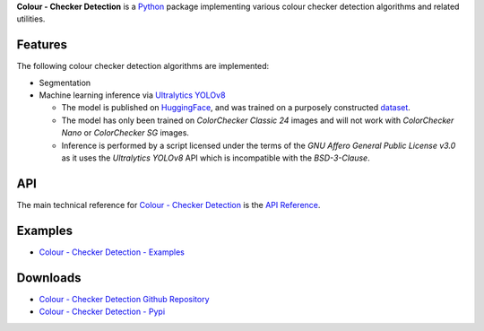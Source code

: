 .. title: Colour - Checker Detection
.. slug: colour-checker-detection
.. date: 2019-03-24 10:45:00 UTC
.. tags: colour, colour science, colour - checker detection, colour rendition chart, python
.. category:
.. link:
.. description:
.. type: text

**Colour - Checker Detection** is a `Python <https://www.python.org>`__ package
implementing various colour checker detection algorithms and related utilities.

.. image:: https://raw.githubusercontent.com/colour-science/colour-checker-detection/master/docs/_static/ColourCheckerDetection_001.png

Features
^^^^^^^^

The following colour checker detection algorithms are implemented:

-   Segmentation
-   Machine learning inference via `Ultralytics YOLOv8 <https://github.com/ultralytics/ultralytics>`__

    -   The model is published on `HuggingFace <https://huggingface.co/colour-science/colour-checker-detection-models>`__,
        and was trained on a purposely constructed `dataset <https://huggingface.co/datasets/colour-science/colour-checker-detection-dataset>`__.
    -   The model has only been trained on *ColorChecker Classic 24* images and
        will not work with *ColorChecker Nano* or *ColorChecker SG* images.
    -   Inference is performed by a script licensed under the terms of the
        *GNU Affero General Public License v3.0* as it uses the
        *Ultralytics YOLOv8* API which is incompatible with the
        *BSD-3-Clause*.

API
^^^

The main technical reference for `Colour - Checker Detection <https://github.com/colour-science/colour-checker-detection>`__
is the `API Reference <https://colour-checker-detection.readthedocs.io/en/latest/reference.html>`__.

Examples
^^^^^^^^

-   `Colour - Checker Detection - Examples <https://github.com/colour-science/colour-checker-detection/tree/develop/colour_checker_detection/examples>`__

Downloads
^^^^^^^^^

-   `Colour - Checker Detection Github Repository <https://github.com/colour-science/colour-checker-detection>`__
-   `Colour - Checker Detection - Pypi <https://pypi.org/project/colour-checker-detection>`__
